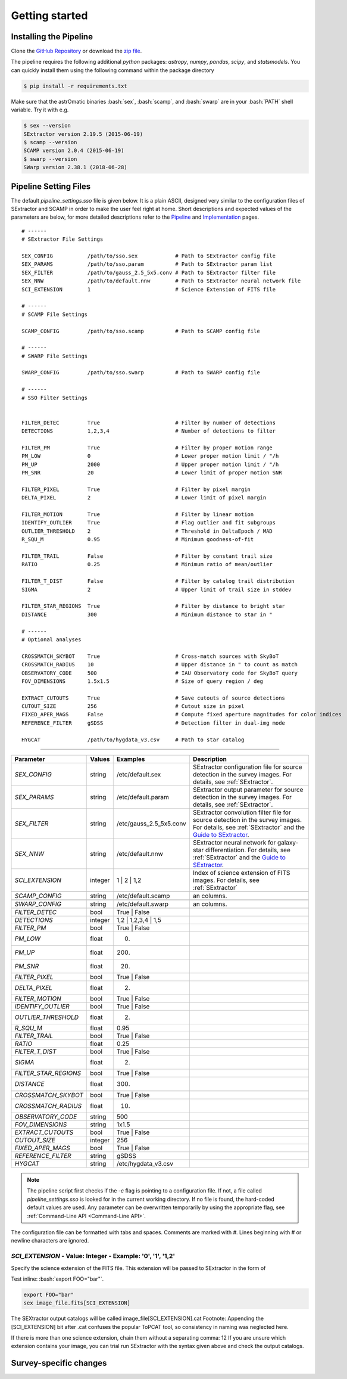###############
Getting started
###############

.. role:: bash(code)
   :language: bash

.. role:: python(code)
   :language: python

Installing the Pipeline
=======================

Clone the `GitHub Repository <https://github.com/maxmahlke/SSO_Pipeline>`_ or download the `zip file <https://github.com/maxmahlke/SSO_Pipeline/archive/master.zip>`_.

The pipeline requires the following additional `python` packages: `astropy`, `numpy`, `pandas`, `scipy`, and `statsmodels`. You can quickly install them using the following command within the package directory

.. code-block:: bash

    $ pip install -r requirements.txt

Make sure that the astrOmatic binaries :bash:`sex`, :bash:`scamp`, and :bash:`swarp` are in your :bash:`PATH` shell variable. Try it with e.g.

.. code-block:: bash

    $ sex --version
    SExtractor version 2.19.5 (2015-06-19)
    $ scamp --version
    SCAMP version 2.0.4 (2015-06-19)
    $ swarp --version
    SWarp version 2.38.1 (2018-06-28)




Pipeline Setting Files
======================

The default `pipeline_settings.sso` file is given below. It is a plain ASCII, designed very similar to the configuration files of SExtractor and SCAMP in order to make the user feel right at home. Short descriptions and expected values of the parameters are below, for more detailed descriptions refer to the `Pipeline <pipelins.rst>`_ and `Implementation <implementation.rst>`_ pages.

::

    # ------
    # SExtractor File Settings

    SEX_CONFIG           /path/to/sso.sex            # Path to SExtractor config file
    SEX_PARAMS           /path/to/sso.param          # Path to SExtractor param list
    SEX_FILTER           /path/to/gauss_2.5_5x5.conv # Path to SExtractor filter file
    SEX_NNW              /path/to/default.nnw        # Path to SExtractor neural network file
    SCI_EXTENSION        1                           # Science Extension of FITS file

    # ------
    # SCAMP File Settings

    SCAMP_CONFIG         /path/to/sso.scamp          # Path to SCAMP config file

    # ------
    # SWARP File Settings

    SWARP_CONFIG         /path/to/sso.swarp          # Path to SWARP config file

    # ------
    # SSO Filter Settings


    FILTER_DETEC         True                        # Filter by number of detections
    DETECTIONS           1,2,3,4                     # Number of detections to filter

    FILTER_PM            True                        # Filter by proper motion range
    PM_LOW               0                           # Lower proper motion limit / "/h
    PM_UP                2000                        # Upper proper motion limit / "/h
    PM_SNR               20                          # Lower limit of proper motion SNR

    FILTER_PIXEL         True                        # Filter by pixel margin
    DELTA_PIXEL          2                           # Lower limit of pixel margin

    FILTER_MOTION        True                        # Filter by linear motion
    IDENTIFY_OUTLIER     True                        # Flag outlier and fit subgroups
    OUTLIER_THRESHOLD    2                           # Threshold in DeltaEpoch / MAD
    R_SQU_M              0.95                        # Minimum goodness-of-fit

    FILTER_TRAIL         False                       # Filter by constant trail size
    RATIO                0.25                        # Minimum ratio of mean/outlier

    FILTER_T_DIST        False                       # Filter by catalog trail distribution
    SIGMA                2                           # Upper limit of trail size in stddev

    FILTER_STAR_REGIONS  True                        # Filter by distance to bright star
    DISTANCE             300                         # Minimum distance to star in "

    # ------
    # Optional analyses

    CROSSMATCH_SKYBOT    True                        # Cross-match sources with SkyBoT
    CROSSMATCH_RADIUS    10                          # Upper distance in " to count as match
    OBSERVATORY_CODE     500                         # IAU Observatory code for SkyBoT query
    FOV_DIMENSIONS       1.5x1.5                     # Size of query region / deg

    EXTRACT_CUTOUTS      True                        # Save cutouts of source detections
    CUTOUT_SIZE          256                         # Cutout size in pixel
    FIXED_APER_MAGS      False                       # Compute fixed aperture magnitudes for color indices
    REFERENCE_FILTER     gSDSS                       # Detection filter in dual-img mode

    HYGCAT               /path/to/hygdata_v3.csv     # Path to star catalog


----

.. _Guide to SExtractor: http://astroa.physics.metu.edu.tr/MANUALS/sextractor/Guide2source_extractor.pdf


+-----------------------+-------------------+------------------------+---------------------------------------------------------------------------+
| Parameter             | Values            | Examples               |Description                                                                |
+=======================+===================+========================+===========================================================================+
| `SEX_CONFIG`          | string            | /etc/default.sex       | SExtractor configuration file for source detection in the survey images.  |
|                       |                   |                        | For details, see :ref:`SExtractor`.                                       |
+-----------------------+-------------------+------------------------+---------------------------------------------------------------------------+
| `SEX_PARAMS`          | string            | /etc/default.param     | SExtractor output parameter for source detection in the survey images.    |
|                       |                   |                        | For details, see :ref:`SExtractor`.                                       |
+-----------------------+-------------------+------------------------+---------------------------------------------------------------------------+
| `SEX_FILTER`          | string            |/etc/gauss_2.5_5x5.conv | SExtractor convolution filter file for source detection in the survey     |
|                       |                   |                        | images. For details, see :ref:`SExtractor` and the `Guide to SExtractor`_.|
+-----------------------+-------------------+------------------------+---------------------------------------------------------------------------+
| `SEX_NNW`             | string            | /etc/default.nnw       | SExtractor neural network for galaxy-star differentiation. For details,   |
|                       |                   |                        | see :ref:`SExtractor` and the `Guide to SExtractor`_.                     |
+-----------------------+-------------------+------------------------+---------------------------------------------------------------------------+
| `SCI_EXTENSION`       | integer           | 1 |  2 | 1,2           | Index of science extension of FITS images. For details, see               |
|                       |                   |                        | :ref:`SExtractor`                                                         |
+-----------------------+-------------------+------------------------+---------------------------------------------------------------------------+
+-----------------------+-------------------+------------------------+---------------------------------------------------------------------------+
| `SCAMP_CONFIG`        | string            | /etc/default.scamp     |an columns.                                                                |
+-----------------------+-------------------+------------------------+---------------------------------------------------------------------------+
+-----------------------+-------------------+------------------------+---------------------------------------------------------------------------+
| `SWARP_CONFIG`        | string            | /etc/default.swarp     |an columns.                                                                |
+-----------------------+-------------------+------------------------+---------------------------------------------------------------------------+
+-----------------------+-------------------+------------------------+---------------------------------------------------------------------------+
| `FILTER_DETEC`        | bool              | True | False           |                                                                           |
+-----------------------+-------------------+------------------------+---------------------------------------------------------------------------+
| `DETECTIONS`          | integer           |  1,2 |  1,2,3,4 | 1,5  |                                                                           |
+-----------------------+-------------------+------------------------+---------------------------------------------------------------------------+
| `FILTER_PM`           | bool              |   True | False         |                                                                           |
+-----------------------+-------------------+------------------------+---------------------------------------------------------------------------+
| `PM_LOW`              | float             |     0.                 |                                                                           |
+-----------------------+-------------------+------------------------+---------------------------------------------------------------------------+
| `PM_UP`               | float             |     200.               |                                                                           |
+-----------------------+-------------------+------------------------+---------------------------------------------------------------------------+
| `PM_SNR`              | float             |      20.               |                                                                           |
+-----------------------+-------------------+------------------------+---------------------------------------------------------------------------+
| `FILTER_PIXEL`        | bool              |   True | False         |                                                                           |
+-----------------------+-------------------+------------------------+---------------------------------------------------------------------------+
| `DELTA_PIXEL`         | float             |      2.                |                                                                           |
+-----------------------+-------------------+------------------------+---------------------------------------------------------------------------+
| `FILTER_MOTION`       | bool              |    True | False        |                                                                           |
+-----------------------+-------------------+------------------------+---------------------------------------------------------------------------+
| `IDENTIFY_OUTLIER`    | bool              |    True | False        |                                                                           |
+-----------------------+-------------------+------------------------+---------------------------------------------------------------------------+
| `OUTLIER_THRESHOLD`   | float             |     2.                 |                                                                           |
+-----------------------+-------------------+------------------------+---------------------------------------------------------------------------+
| `R_SQU_M`             | float             |     0.95               |                                                                           |
+-----------------------+-------------------+------------------------+---------------------------------------------------------------------------+
| `FILTER_TRAIL`        | bool              |      True | False      |                                                                           |
+-----------------------+-------------------+------------------------+---------------------------------------------------------------------------+
| `RATIO`               | float             |      0.25              |                                                                           |
+-----------------------+-------------------+------------------------+---------------------------------------------------------------------------+
| `FILTER_T_DIST`       | bool              |     True | False       |                                                                           |
+-----------------------+-------------------+------------------------+---------------------------------------------------------------------------+
| `SIGMA`               | float             |         2.             |                                                                           |
+-----------------------+-------------------+------------------------+---------------------------------------------------------------------------+
| `FILTER_STAR_REGIONS` | bool              |      True | False      |                                                                           |
+-----------------------+-------------------+------------------------+---------------------------------------------------------------------------+
| `DISTANCE`            | float             |        300.            |                                                                           |
+-----------------------+-------------------+------------------------+---------------------------------------------------------------------------+
+-----------------------+-------------------+------------------------+---------------------------------------------------------------------------+
| `CROSSMATCH_SKYBOT`   | bool              |     True | False       |                                                                           |
+-----------------------+-------------------+------------------------+---------------------------------------------------------------------------+
| `CROSSMATCH_RADIUS`   | float             |        10.             |                                                                           |
+-----------------------+-------------------+------------------------+---------------------------------------------------------------------------+
| `OBSERVATORY_CODE`    | string            |        500             |                                                                           |
+-----------------------+-------------------+------------------------+---------------------------------------------------------------------------+
| `FOV_DIMENSIONS`      | string            |       1x1.5            |                                                                           |
+-----------------------+-------------------+------------------------+---------------------------------------------------------------------------+
| `EXTRACT_CUTOUTS`     | bool              |     True | False       |                                                                           |
+-----------------------+-------------------+------------------------+---------------------------------------------------------------------------+
| `CUTOUT_SIZE`         | integer           |        256             |                                                                           |
+-----------------------+-------------------+------------------------+---------------------------------------------------------------------------+
| `FIXED_APER_MAGS`     | bool              |    True | False        |                                                                           |
+-----------------------+-------------------+------------------------+---------------------------------------------------------------------------+
| `REFERENCE_FILTER`    | string            |         gSDSS          |                                                                           |
+-----------------------+-------------------+------------------------+---------------------------------------------------------------------------+
| `HYGCAT`              | string            | /etc/hygdata_v3.csv    |                                                                           |
+-----------------------+-------------------+------------------------+---------------------------------------------------------------------------+


.. note:: The pipeline script first checks if the `-c` flag is pointing to a configuration file. If not, a file called `pipeline_settings.sso` is looked for in the current working directory. If no file is found, the hard-coded default values are used. Any parameter can be overwritten temporarily by using the appropriate flag, see :ref:`Command-Line API <Command-Line API>`.


The configuration file can be formatted with tabs and spaces. Comments are marked with `#`. Lines beginning with # or newline characters are ignored.





`SCI_EXTENSION` - Value: Integer - Example: '0', '1', '1,2'
-----------------------------------------------------------

Specify the science extension of the FITS file. This extension will be passed to SExtractor in the form of



Test inline: :bash:`export FOO="bar"`.

.. code-block:: bash

    export FOO="bar"
    sex image_file.fits[SCI_EXTENSION]

The SEXtractor output catalogs will be called image_file[SCI_EXTENSION].cat Footnote: Appending the [SCI_EXTENSION] bit after .cat confuses the popular ToPCAT tool, so consistency in naming was neglected here.

If there is more than one science extension, chain them without a separating comma: 12
If you are unsure which extension contains your image, you can trial run SExtractor with the syntax given above and check the output catalogs.


Survey-specific changes
=======================
